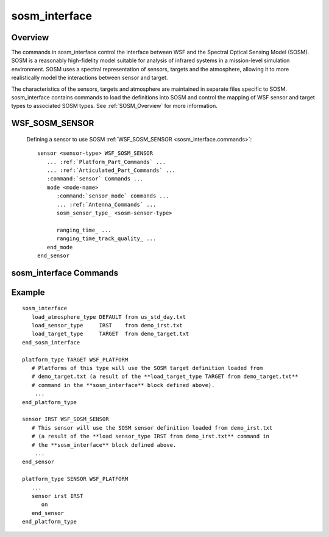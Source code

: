 .. ****************************************************************************
.. CUI//REL TO USA ONLY
..
.. The Advanced Framework for Simulation, Integration, and Modeling (AFSIM)
..
.. The use, dissemination or disclosure of data in this file is subject to
.. limitation or restriction. See accompanying README and LICENSE for details.
.. ****************************************************************************

sosm_interface
--------------

.. command:: sosm_interface ... end_sosm_interface
   :block:

   .. parsed-literal::

    sosm_interface

       show_status_ *<boolean-value>*

       # Cache control commands

       cache_directory_ *<directory-name>*
       ignore_cache_files_ *<boolean-value>*
       write_cache_files_ *<boolean-value>*

       # Load SOSM definitions and associate with WSF types

       load_atmosphere_ *<sosm-atmosphere-type>* from *<file-name>*
       load_sensor_ *<sosm-sensor-type>* from *<file-name>*
       load_target_ *<sosm-target-type>* from *<file-name>*
       map_sensor_type_ *<wsf-sensor-type>* *<sosm-sensor-type>*
       map_target_type_ *<wsf-platform-type>* *<sosm-target-type>*
       default_atmosphere_ *<type-name>*

       # Use of fast detection mode

       fast_detection_mode_ *<boolean-value>*

       # Debugging commands

       debug_level_ *<integer>*
       spectral_print_format_ ...
       show_iripp_data_

    end_sosm_interface

Overview
========

The commands in sosm_interface control the interface between WSF and the Spectral Optical Sensing Model (SOSM). SOSM is a reasonably high-fidelity model suitable for analysis of infrared systems in a mission-level simulation environment. SOSM uses a spectral representation of sensors, targets and the atmosphere, allowing it to more realistically model the interactions between sensor and target.

The characteristics of the sensors, targets and atmosphere are maintained in separate files specific to SOSM. sosm_interface contains commands to load the definitions into SOSM and control the mapping of WSF sensor and target types to associated SOSM types. See :ref:`SOSM_Overview` for more information.

.. _sosm_interface.WSF_SOSM_SENSOR:

WSF_SOSM_SENSOR
===============

   Defining a sensor to use SOSM :ref:`WSF_SOSM_SENSOR <sosm_interface.commands>`:

   .. parsed-literal::

    sensor <sensor-type> WSF_SOSM_SENSOR
       ... :ref:`Platform_Part_Commands` ...
       ... :ref:`Articulated_Part_Commands` ...
       :command:`sensor` Commands ...
       mode <mode-name>
          :command:`sensor_mode` commands ...
          ... :ref:`Antenna_Commands` ...
          sosm_sensor_type_ <sosm-sensor-type>

          ranging_time_ ...
          ranging_time_track_quality_ ...
       end_mode
    end_sensor

.. _sosm_interface.commands:

sosm_interface Commands
=======================

.. command:: show_status <boolean-value>

   Indicates if progress messages should be shown while loading files.

   **Default** false

.. command:: cache_directory <directory-name>

   Specifies the name of the directory to which cached binary files (produced as the result of enabling
   write_cache_files_) are to be written.

   **Default** ./sosm_cache

.. command:: ignore_cache_files <boolean-value>

   Indicates if the binary cache files created as a result of the write_cache_files_ or fast_detection_mode_
   commands should be used. If true, any cached files will be ignored and all data will be read from the original text
   files.

   **Default** false (cached binary files will be used if present)

   .. note::
      If 'ignore_cache_files true' is specified, 'write_cache_files false' will be assumed unless
      subsequently set to true. If you want to suppress reading the existing cache files and create new ones, you must first
      specify 'ignore_cache_files true' followed by 'write_cache_files true'.

   .. note::
      If the model determines that the text file is more recent than the cached binary file, it will ignore
      the cached binary file and use the corresponding text file.


.. command:: write_cache_files <boolean-value>

   Indicates if binary files for tables read from text files or generated as a result of enabling
   fast_detection_mode_ should be written to the cache directory. Subsequent runs that use the same data will read
   the data from the cache directory instead of reading the original text data or regenerating the fast detection mode
   tables.

   Use of cache files is highly recommended. For example, reading large atmospheric tables from cache is about 2 orders of
   magnitude faster than reading them from text files.

   **Default** true

.. command:: load_atmosphere <sosm-atmosphere-type> from <file-name>

   Loads the SOSM atmosphere definition from the specified file and associates it with the name specified by
   *<sosm-atmosphere-type>*. See :model:`SOSM_atmosphere_model` for directions on how to create atmosphere definitions.

   The standard WSF distribution includes several atmospheres generated using MODTRAN for wavelengths in the range 6680
   cm-1 (~1.5um) to 240 cm-1 (~41.67um) using a 20 cm-1 sample interval:

    sosm/modtran/us_std_day.txt             US Standard - Day
    sosm/modtran/us_std_night.txt           US Standard - Night
    sosm/modtran/mid_lat_summer_day.txt     Mid-Latitude Summer - Day
    sosm/modtran/mid_lat_summer_night.txt   Mid-Latitude Summer - Night
    sosm/modtran/mid_lat_winter_day.txt     Mid-Latitude Winter - Day
    sosm/modtran/mid_lat_winter_night.txt   Mid-Latitude Winter - Night

   All of the atmospheres included in the standard distribution were generated with the following non-default MODTRAN
   options:

   * Multiple Scattering (Card 1, IMULT=1)
   * Spectral Lambertian surfaces (Card 1, SURREF='LAMBER', 'farm')
   * CO2 mixing ratio of 365.0 ppmv as recommended by the manual (Card 1A, CO2MX=365.0)
   * RURAL extinction, VIS = 23km (Card 2, IHAZE=1)

   .. note::
      The first atmosphere that is loaded is defined to be the 'default' atmosphere unless
      default_atmosphere_ is provided.


.. command:: load_sensor <sosm-sensor-type> from <file-name>

   Loads the SOSM sensor definition from the specified file and associates it with the name specified by
   *<sosm-sensor-type>*.

   See :ref:`SOSM_sensor_model` for directions on creating a sensor model definitions.

   .. note::
      This command should be repeated for each definition required by the simulation.


.. command:: load_target <sosm-target-type> from <file-name>

   Loads the SOSM target model definition from the specified file and associates it with the name specified by
   *<sosm-target-type>*.

   See :ref:`SOSM_target_model_table` and :ref:`SOSM_target_model_simple` for directions on creating a target model definitions.

   .. note::
      This command should be repeated for each definition required by the simulation.


.. command:: map_sensor_type <wsf-sensor-type> <sosm-sensor-type>

   Indicates the SOSM sensor type *<sosm-sensor-type>* should be used when WSF wants to create an instance of
   WSF_SOSM_SENSOR of type *<wsf-sensor-type>*.

   When an instance of WSF_SOSM_SENSOR is created, WSF must determine the corresponding SOSM sensor definition to be
   used. It does this as follows:

   * If provided, use the value from sosm_sensor_type_ in the sensor mode definition.
   * For each level in the sensor hierarchy

    * Check the map_sensor_type_ list for an entry where *<sensor-type>:<sensor-mode>* matches the value of **<wsf-sensor-type>** in the entry.
    * Check the map_sensor_type_ list for an entry where *<sensor-type>* matches the value of *<wsf-sensor-type>* in the entry.
    * Check the load_sensor_ list for an entry where *<sensor-type:sensor-mode>* matches the value of **<sosm-sensor-type>** in the entry.
    * Check the load_sensor_ list for an entry where *<sensor-type>* matches the value of *<sosm-sensor-type>* in the entry.

   .. note::
      Except for very trivial test cases, it is recommended that the user always include a default mapping
      as follows so that every WSF WSF_SOSM_SENSOR will have a corresponding SOSM sensor type:

    map_sensor_type WSF_SOSM_SENSOR *<sosm-sensor-type>*

.. command:: map_target_type <wsf-platform-type> <sosm-target-type>

   Indicates that the SOSM target type *<sosm-target-type>* should be used when WSF wants to perform a detection attempt
   on an WSF platform type of *<wsf-platform-type>*.

   When WSF is going to perform a detection attempt on a target, it must determine the SOSM target type to be used. For
   each level in the inheritance hierarchy of the WSF target platform, the platform type is used as follows:

   * Check the map_target_type_ list for an entry where *<platform-type>* matches the value of *<wsf-target-type>* in the entry.
   * Check the load_target_ list for an entry where *<platform-type>* matches the value of *<sosm-target-type>* in the entry.

   .. note::
      Except for very trivial test cases, it is recommended that the user always include a default mapping
      as follows so that every WSF platform type will have a corresponding SOSM target type:

    map_target_type WSF_PLATFORM *<sosm-target-type>*

.. command:: default_atmosphere <sosm-type-name>

   Specifies the SOSM atmosphere type to be used when an SOSM sensor definition does not explicitly refer to a specific
   atmosphere type.

   **Default** The *<sosm-type-name>* from the first load_atmosphere_ command.

.. command:: fast_detection_mode <boolean-value>

   Indicate if 'fast_detection_mode' should be used. 'fast_detection_mode' is a special operating mode that is used to
   reduce computational overhead at the expense of a small loss in fidelity. Use of this mode is typically warranted when
   running real-time.

   When 'fast_detection_mode' is not active, the detection model must compute and sum the effects of each wavenumber bin
   within the spectral response of the sensor. Depending on the sensor, this can be 10's to 100's of bins. When
   'fast_detection_mode' is enabled the detection model will precompute the spectral interaction between the sensor and
   the atmosphere and the sensor and the target and then use this data during detection opportunities to eliminate the
   iteration over the wavenumber bins.

   If write_cache_files_ is true, the precomputed tables will be written to the cache directory where they can be
   reused for future runs.

   **Default** false

.. command:: debug_level <integer>

   Specifies the level of debugging information to be printed.

    * debug_level = 0; No debugging information will be produced.
    * debug_level = 1; Display integrated information.
    * debug_level > 1; Display integrated  and spectral information.

.. command:: spectral_print_format [ wavenumber | wavelength]

   Specifies the output format for spectral data when debug_level_ is greater than 1.

   **Default** wavenumber

.. command:: show_iripp_data

   If specified, spectral detection data will be produced in a format similar to IRIPP 'spec' data.


.. model:: sensor WSF_SOSM_SENSOR

.. command:: sosm_sensor_type <sosm-sensor-type>

   An optional command that specifies the SOSM sensor type to be used. See map_sensor_type_ for how this is used.

   **Default** The type name of the sensor.

.. command:: ranging_time <time-value>

   Adds range information to any track generated by this sensor after the specified time has elapsed.  This basically
   simulates that the system could triangulate and get the range after a sufficient period of time.

.. command:: ranging_time_track_quality <quality-value>

   If the ranging time is used to generate a track with range information, this parameter controls the track quality once
   range is valid.  The quality-value must be non-negative.


Example
=======

::

 sosm_interface
    load_atmosphere_type DEFAULT from us_std_day.txt
    load_sensor_type     IRST    from demo_irst.txt
    load_target_type     TARGET  from demo_target.txt
 end_sosm_interface

 platform_type TARGET WSF_PLATFORM
    # Platforms of this type will use the SOSM target definition loaded from
    # demo_target.txt (a result of the **load_target_type TARGET from demo_target.txt**
    # command in the **sosm_interface** block defined above).
     ...
 end_platform_type

 sensor IRST WSF_SOSM_SENSOR
    # This sensor will use the SOSM sensor definition loaded from demo_irst.txt
    # (a result of the **load sensor_type IRST from demo_irst.txt** command in
    # the **sosm_interface** block defined above.
     ...
 end_sensor

 platform_type SENSOR WSF_PLATFORM
    ...
    sensor irst IRST
       on
    end_sensor
 end_platform_type

